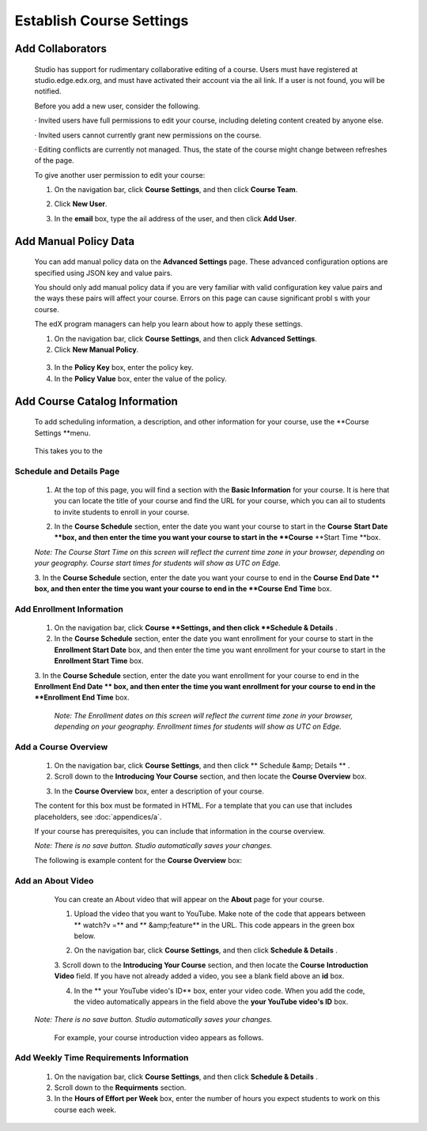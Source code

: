 *************************
Establish Course Settings
*************************
 
Add Collaborators
*****************
 
 
    Studio has support for rudimentary collaborative editing of a course. Users must have registered at studio.edge.edx.org, and must have activated their account via the  ail link. If a user is not found, you will be notified.
 
 
    Before you add a new user, consider the following.
 
 
    · Invited users have full permissions to edit your course, including deleting content created by anyone else.
 
 
    · Invited users cannot currently grant new permissions on the course.
 
 
    · Editing conflicts are currently not managed. Thus, the state of the course might change between refreshes of the page.
 
 
    To give another user permission to edit your course:
 
 
    1. On the navigation bar, click **Course Settings**, and then click **Course Team**.
 
 
    .. image:: images/image115.png
  
 
 
    2. Click **New User**.
 
 
    .. image:: images/image117.png
 
 
    3. In the **email** box, type the  ail address of the user, and then click **Add User**.

 

Add Manual Policy Data
**********************


 
    You can add manual policy data on the **Advanced Settings** page. These advanced configuration options are specified using JSON key and value
    pairs.
 
 
    You should only add manual policy data if you are very familiar with valid configuration key value pairs and the ways these pairs will affect your course.
    Errors on this page can cause significant probl s with your course.
 
 
    The edX program managers can help you learn about how to apply these settings.
 
 
    1. On the navigation bar, click **Course Settings**, and then click **Advanced Settings**.
 
 
    2. Click **New Manual Policy**.
 
 
      .. image:: images/image119.png  
 
 
    3. In the **Policy Key** box, enter the policy key.
 
 
    4. In the **Policy Value** box, enter the value of the policy.
 
 
Add Course Catalog Information
******************************
 
 
    To add scheduling information, a description, and other information for your course, use the **Course Settings **menu.
 
 
     .. image:: images/image121.png  
 
 
    This takes you to the 

Schedule and Details Page
=========================
 
 
    1. At the top of this page, you will find a section with the **Basic Information** for your course. It is here that you can locate the title of your course and find the URL for your course, which you can  ail to students to invite students to enroll in your course. 

    .. image:: images/image281.png   
 
 
    2. In the **Course Schedule** section, enter the date you want your course to start in the **Course**    **Start Date **box, and then enter the time you want your course to start in the **Course** **Start Time **box.
 
 
    *Note: The Course Start Time on this screen will reflect the current time zone in your browser, depending on your geography. Course start times for students will show as UTC on Edge.*
        
 
    3. In the **Course Schedule** section, enter the date you want your course to end in the **Course** **End Date **
    box, and then enter the time you want your course to end in the **Course** **End Time** box.
 

Add Enrollment Information 
==========================
 
 
    1. On the navigation bar, click **Course **Settings, and then click **Schedule & Details** .
 
 
    2. In the **Course Schedule** section, enter the date you want enrollment for your course to start in the **Enrollment Start Date** box, and then enter the time you want enrollment for your course to start in the **Enrollment Start Time** box.
 
 
    3. In the **Course Schedule** section, enter the date you want enrollment for your course to end in the **Enrollment End Date **
    box, and then enter the time you want enrollment for your course to end in the **Enrollment End Time** box.
 
 
     *Note: The Enrollment dates on this screen will reflect the current time zone in your browser, depending on your geography. Enrollment times for students will show as UTC on Edge.*
        

  
Add a Course Overview 
=====================
 
 
    1. On the navigation bar, click **Course Settings**, and then click   ** Schedule &amp; Details   ** .
 
 
    2. Scroll down to the **Introducing Your Course** section, and then locate the **Course Overview** box.

    .. image:: images/image123.png
   

 
 
    3. In the **Course Overview** box, enter a description of your course. 


    The content for this box must be formated in HTML. For a template that you
    can use that includes placeholders, see :doc:`appendices/a`.

    
 
    If your course has prerequisites, you can include that information in the course overview.
 
 
    *Note: There is no save button. Studio automatically saves your changes.*
 
 
    The following is example content for the **Course Overview** box:
 
 
    .. image:: images/image125.png   
  
Add an About Video
==================
 
 
    You can create an About video that will appear on the **About** page for your course.
 
 
    1. Upload the video that you want to YouTube. Make note of the code that appears between   ** watch?v =**  and   ** &amp;feature**  in the URL. This code appears in the green box below.


    .. image:: images/image127.png      
 
 
    2. On the navigation bar, click **Course Settings**, and then click **Schedule & Details** .
 
 
    3. Scroll down to the **Introducing Your Course** section, and then locate the **Course** **Introduction Video**
    field. If you have not already added a video, you see a blank field above an **id** box.
 
 
    .. image:: images/image129.png    
 
 
    4. In the ** your YouTube video's ID**  box, enter your video code. When you add the code, the video automatically appears in the field above the   **your YouTube video's ID**  box.
 
 
   *Note: There is no save button. Studio automatically saves your changes.*
 
 
    For example, your course introduction video appears as follows.
 
 
      .. image:: images/image131.png 
 
  
Add Weekly Time Requirements Information
======================================== 
 
 
    1. On the navigation bar, click **Course Settings**, and then click **Schedule & Details** .
 
 
    2. Scroll down to the **Requirments** section.
 
 
    3. In the **Hours of Effort per Week** box, enter the number of hours you expect students to work on this course each week.
